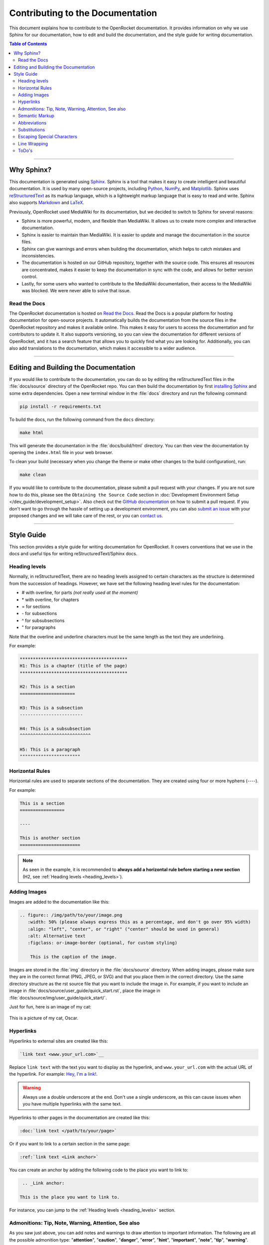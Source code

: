 *********************************
Contributing to the Documentation
*********************************

This document explains how to contribute to the OpenRocket documentation. It provides information on why we use Sphinx
for our documentation, how to edit and build the documentation, and the style guide for writing documentation.

.. contents:: Table of Contents
   :depth: 2
   :local:
   :backlinks: none

----

Why Sphinx?
===========

This documentation is generated using `Sphinx <https://www.sphinx-doc.org/en/master/>`__. Sphinx is a tool that makes it
easy to create intelligent and beautiful documentation. It is used by many open-source projects, including
`Python <https://www.python.org/>`__, `NumPy <https://numpy.org/>`__, and `Matplotlib <https://matplotlib.org/>`__.
Sphinx uses `reStructuredText <https://docutils.sourceforge.io/rst.html>`__ as its markup language, which is a lightweight markup language that is easy to read and write. Sphinx also supports `Markdown <https://www.markdownguide.org/>`__ and `LaTeX <https://www.latex-project.org/>`__.

Previously, OpenRocket used MediaWiki for its documentation, but we decided to switch to Sphinx for several reasons:

- Sphinx is more powerful, modern, and flexible than MediaWiki. It allows us to create more complex and interactive documentation.

- Sphinx is easier to maintain than MediaWiki. It is easier to update and manage the documentation in the source files.

- Sphinx can give warnings and errors when building the documentation, which helps to catch mistakes and inconsistencies.

- The documentation is hosted on our GitHub repository, together with the source code. This ensures all resources are concentrated,
  makes it easier to keep the documentation in sync with the code, and allows for better version control.

- Lastly, for some users who wanted to contribute to the MediaWiki documentation, their access to the MediaWiki was blocked.
  We were never able to solve that issue.

Read the Docs
-------------

The OpenRocket documentation is hosted on `Read the Docs <https://readthedocs.org/>`__. Read the Docs is a popular
platform for hosting documentation for open-source projects. It automatically builds the documentation from the source
files in the OpenRocket repository and makes it available online. This makes it easy for users to access the documentation
and for contributors to update it. It also supports versioning, so you can view the documentation for different versions of
OpenRocket, and it has a search feature that allows you to quickly find what you are looking for. Additionally, you can also
add translations to the documentation, which makes it accessible to a wider audience.

----

Editing and Building the Documentation
======================================

If you would like to contribute to the documentation, you can do so by editing the reStructuredText files in the
:file:`docs/source` directory of the OpenRocket repo. You can then build the documentation by first
`installing Sphinx <https://www.sphinx-doc.org/en/master/usage/installation.html>`__ and some extra dependencies.
Open a new terminal window in the :file:`docs` directory and run the following command:

.. code-block:: bash

    pip install -r requirements.txt

To build the docs, run the following command from the ``docs`` directory:

.. code-block:: bash

    make html

This will generate the documentation in the :file:`docs/build/html` directory. You can then view the documentation by opening the
``index.html`` file in your web browser.

To clean your build (necessary when you change the theme or make other changes to the build configuration), run:

.. code-block:: bash

   make clean


If you would like to contribute to the documentation, please submit a pull request with your changes. If you are not sure how to
do this, please see the ``Obtaining the Source Code`` section in :doc:`Development Environment Setup </dev_guide/development_setup>`.
Also check out the `GitHub documentation <https://docs.github.com/en/github/collaborating-with-issues-and-pull-requests/creating-a-pull-request>`__
on how to submit a pull request. If you don't want to go through the hassle of setting up a development environment, you can also
`submit an issue <https://github.com/openrocket/openrocket/issues/new/choose>`__ with your proposed changes and we will take care of the rest,
or you can `contact us <https://openrocket.info/contact.html>`__.

----

Style Guide
===========

This section provides a style guide for writing documentation for OpenRocket. It covers conventions that we use in the docs
and useful tips for writing reStructuredText/Sphinx docs.

.. _heading_levels:

Heading levels
--------------

Normally, in reStructuredText, there are no heading levels assigned to certain characters as the structure is determined
from the succession of headings. However, we have set the following heading level rules for the documentation:

- \# with overline, for parts *(not really used at the moment)*

- \* with overline, for chapters

- \= for sections

- \- for subsections

- \^ for subsubsections

- \" for paragraphs

Note that the overline and underline characters must be the same length as the text they are underlining.

For example:

.. code-block:: rst

    *****************************************
    H1: This is a chapter (title of the page)
    *****************************************

    H2: This is a section
    =====================

    H3: This is a subsection
    ------------------------

    H4: This is a subsubsection
    ^^^^^^^^^^^^^^^^^^^^^^^^^^^

    H5: This is a paragraph
    """""""""""""""""""""""

Horizontal Rules
----------------

Horizontal rules are used to separate sections of the documentation. They are created using four or more hyphens (----).

For example:

.. code-block:: rst

    This is a section
    =================

    ----

    This is another section
    =======================

.. note::

   As seen in the example, it is recommended to **always add a horizontal rule before starting a new section**
   (H2, see :ref:`Heading levels <heading_levels>`).

Adding Images
-------------

Images are added to the documentation like this:

.. code-block:: rst

   .. figure:: /img/path/to/your/image.png
      :width: 50% (please always express this as a percentage, and don't go over 95% width)
      :align: "left", "center", or "right" ("center" should be used in general)
      :alt: Alternative text
      :figclass: or-image-border (optional, for custom styling)

       This is the caption of the image.

Images are stored in the :file:`img` directory in the :file:`docs/source` directory. When adding images, please make sure
they are in the correct format (PNG, JPEG, or SVG) and that you place them in the correct directory. Use the same directory
structure as the rst source file that you want to include the image in. For example, if you want to include an image in
:file:`docs/source/user_guide/quick_start.rst`, place the image in :file:`docs/source/img/user_guide/quick_start/`.

Just for fun, here is an image of my cat:

.. figure:: /img/dev_guide/contributing_to_the_docs/Oscar.jpeg
   :width: 50%
   :align: center
   :alt: A cute cat
   :figclass: or-image-border

   This is a picture of my cat, Oscar.

Hyperlinks
----------

Hyperlinks to external sites are created like this:

.. code-block:: rst

    `link text <www.your_url.com>`__

Replace ``link text`` with the text you want to display as the hyperlink, and ``www.your_url.com`` with the actual URL
of the hyperlink. For example: `Hey, I'm a link! <https://www.youtube.com/watch?v=dQw4w9WgXcQ>`__.

.. warning::

   Always use a double underscore at the end. Don't use a single underscore, as this can cause issues when you have
   multiple hyperlinks with the same text.

Hyperlinks to other pages in the documentation are created like this:

.. code-block:: rst

    :doc:`link text </path/to/your/page>`

Or if you want to link to a certain section in the same page:

.. code-block:: rst

    :ref:`link text <Link anchor>`

You can create an anchor by adding the following code to the place you want to link to:

.. code-block:: rst

    .. _Link anchor:

   This is the place you want to link to.

For instance, you can jump to the :ref:`Heading levels <heading_levels>` section.

Admonitions: Tip, Note, Warning, Attention, See also
----------------------------------------------------

As you saw just above, you can add notes and warnings to draw attention to important information. The following are
all the possible admonition type: "**attention**", "**caution**", "**danger**", "**error**", "**hint**", "**important**",
"**note**", "**tip**", "**warning**". More information can be found
`here <https://docutils.sourceforge.io/docs/ref/rst/directives.html#specific-admonitions>`__.

The most uses admonitions in the OpenRocket docs are:

Tip
^^^

.. code-block:: rst

    .. tip::

       This is a tip.

.. tip::

   This is what the tip looks like.

Note
^^^^

.. code-block:: rst

    .. note::

       This is a note.

.. note::

   This is what the note looks like.

Warning
^^^^^^^

.. code-block:: rst

    .. warning::

       This is a warning.

.. warning::

   This is what the warning looks like.

Attention
^^^^^^^^^

.. code-block:: rst

    .. attention::

       This is an attention.

.. attention::

    This is what a point of attention looks like.

See Also
^^^^^^^^

.. code-block:: rst

    .. seealso::

       This is a seealso.

.. seealso::

   See also the following page\: :doc:`Development Overview </dev_guide/development_overview>`

Semantic Markup
---------------

Sphinx uses interpreted text roles to insert semantic markup into documents. They are written as \:rolename\:\`content\`.
More information can be found `here <https://www.sphinx-doc.org/en/master/usage/restructuredtext/roles.html>`__. What
this means is that you can add roles to pieces of text that have a specific meaning so that Sphinx renders that text
in an appropriate way. Below you find some of the most common roles used in the OpenRocket documentation:

\:menuselection\: Role
^^^^^^^^^^^^^^^^^^^^^^

The ``:menuselection:`` role is used to represent a sequence of menu selections in a user interface.

Example:
  :menuselection:`File --> Open example`

(Ensure you use the correct arrow character, which is ``-->``.)

\:command\: Role
^^^^^^^^^^^^^^^^

The ``:command:`` role is used to represent a command that a user can enter in a command-line interface.

Example:
  To list the contents of a directory, use the :command:`ls` command.

\:file\: Role
^^^^^^^^^^^^^

The ``:file:`` role is used to indicate a file or a file path.

Example:
  Open the configuration file :file:`conf.py` to modify the settings.

\:kbd\: Role
^^^^^^^^^^^^

The ``:kbd:`` role is used to indicate keyboard keys or shortcuts.

Example:
  Press :kbd:`Ctrl` + :kbd:`C` to copy the text.

\:guilabel\: Role
^^^^^^^^^^^^^^^^^

The ``:guilabel:`` role is used to indicate labels of GUI elements like buttons, labels, or fields.

Example:
  Click the :guilabel:`Submit` button to save your changes.

Abbreviations
-------------

If you want to define an abbreviation in the text, you can use the ``:abbr:`` role. This will create a tooltip with the
full text of the abbreviation when you hover over it.

Example:
  :abbr:`OR (OpenRocket)` is a very awesome tool!

Substitutions
-------------

Sphinx allows you to define substitutions that can be used to replace text in the documentation. This is useful for
replacing frequently used text that is prone to update (e.g. versions of something, or dates). More information can be
found `here <https://www.sphinx-doc.org/en/master/usage/restructuredtext/roles.html#substitutions>`__.
Custom substitutions are defined in :file:`docs/source/conf.py` in the ``rst_prolog`` section. For example, there is a
substitution for ``|java_vers|`` that defines the version of Java that OpenRocket requires. You can then use this
substitution in the documentation like this: OpenRocket uses Java ``|java_vers|`` (Java |java_vers|).

Escaping Special Characters
---------------------------

If you need to include a special character in your text that is normally interpreted by Sphinx, you can escape it by
preceding it with a backslash. For example, to include a backslash in your text, you would write ``\\``. To include
a colon, you would write ``\:``.

----

.. note::

   The reStructuredText syntax and Sphinx' capabilities are **very rich**. This page barely scratches the surface of what you can do.
   Please take the time to read the `documentation on reStructuredText <https://www.sphinx-doc.org/en/master/usage/restructuredtext/index.html>`__
   and `Sphinx <https://www.sphinx-doc.org/en/master/usage/index.html>`__. If you find interesting features that you think would be
   useful for the OpenRocket documentation, please use them and document them here!


Line Wrapping
-------------

Please try to keep your lines in the .rst files under ± 120 characters. This makes it easier to read the documentation in
the source files and prevent horizontal scrolling for code blocks. You can break up normal text on a new line without issues,
if there is no blank line between two lines of text, the two lines will be rendered as one paragraph in the output.

Here is an example of correct and incorrect line wrapping inside the source code:

.. figure:: /img/dev_guide/contributing_to_the_docs/Line-Wrapping.png
   :width: 80%
   :align: center
   :alt: Correct and incorrect line wrapping.
   :figclass: or-image-border

   Correct and incorrect line wrapping of a .rst file.

For breaking up list items, you must ensure that the next line is indented by the same amounts of spaces as the first line
of the list item. For example:

.. code-block:: rst

    - This is a list item that is very long and needs to be broken up into multiple lines. This is a list item that is very long and needs to be broken up into multiple lines. This is a list item that is very long and needs to be broken up into multiple lines.

    - This is a list item that is broken up into multiple lines. This is a list item that is broken up into multiple
      lines. This is a list item that is broken up into multiple lines.

If you do not have the right indentation, you will get a compile warning when you build the documentation.

ToDo's
------

If you are working on a part of the documentation that is not yet finished, you can add a ToDo note to remind yourself to
finish it later. You can do this by adding a ``todo`` directive to the text. For example:

.. code-block:: rst

   .. todo::

      This section is not yet finished. Please come back later to complete it.

You can view the ToDo's in the documentation if you set the ``todo_include_todos`` option to ``True`` in the
:file:`docs/source/conf.py` file. After you've done this and rebuilt the docs, you should see a list of all the ToDo's here:

.. todolist::
